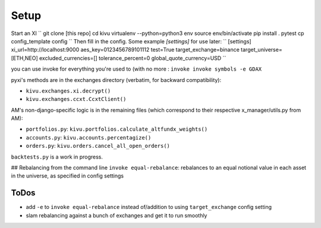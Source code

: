 Setup
-------------
Start an XI
``
git clone [this repo]
cd kivu
virtualenv --python=python3 env
source env/bin/activate
pip install .
pytest
cp config_template config
``
Then fill in the config. Some example `[settings]` for use later:
``
[settings]
xi_url=http://localhost:9000
aes_key=0123456789101112
test=True
target_exchange=binance
target_universe=[ETH,NEO]
excluded_currencies=[]
tolerance_percent=0
global_quote_currency=USD
``

you can use invoke for everything you're used to (with no more :
``invoke invoke symbols -e GDAX``

pyxi's methods are in the exchanges directory (verbatim, for backward compatibility):

- ``kivu.exchanges.xi.decrypt()``
- ``kivu.exchanges.ccxt.CcxtClient()``

AM's non-django-specific logic is in the remaining files (which correspond to their respective x_manager/utils.py from AM):

- ``portfolios.py``: ``kivu.portfolios.calculate_altfundx_weights()``
- ``accounts.py``: ``kivu.accounts.percentagize()``
- ``orders.py``: ``kivu.orders.cancel_all_open_orders()``

``backtests.py`` is a work in progress.

## Rebalancing from the command line
``invoke equal-rebalance``: rebalances to an equal notional value in each asset in the universe, as specified in config settings


ToDos
=======

- add ``-e`` to ``invoke equal-rebalance`` instead of/addition to using ``target_exchange`` config setting
- slam rebalancing against a bunch of exchanges and get it to run smoothly
